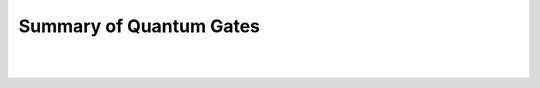 Summary of Quantum Gates
========================

| 

| |image0|

| 

| |image1|

.. |image0| image:: https://dal.objectstorage.open.softlayer.com/v1/AUTH_039c3bf6e6e54d76b8e66152e2f87877/images-classroom/screen-shot-2017-03-05-at-3.14.52-pmvyz57g2amwsif6r.png
.. |image1| image:: https://dal.objectstorage.open.softlayer.com/v1/AUTH_039c3bf6e6e54d76b8e66152e2f87877/images-classroom/screen-shot-2017-03-05-at-6.18.52-pmjzi5yc8nnbjll3di.png

